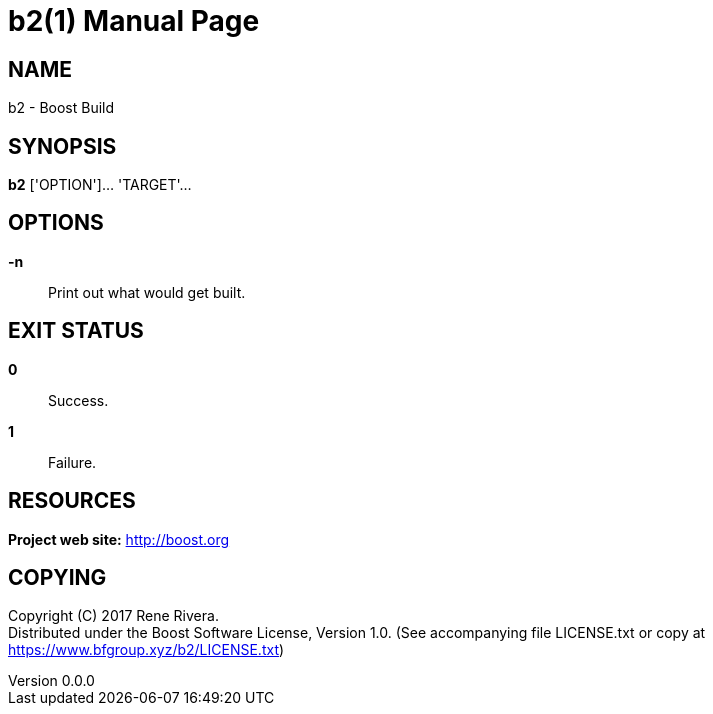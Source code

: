 = b2(1)
Rene Rivera
v0.0.0
:doctype: manpage
:manmanual: B2
:mansource: B2
:man-linkstyle: pass:[blue R < >]

== NAME

b2 - Boost Build

== SYNOPSIS

*b2* ['OPTION']... 'TARGET'...

== OPTIONS

*-n*::
  Print out what would get built.

== EXIT STATUS

*0*::
  Success.

*1*::
  Failure.

== RESOURCES

*Project web site:* http://boost.org

== COPYING

Copyright \(C) 2017 {author}. +
Distributed under the Boost Software License, Version 1.0.
(See accompanying file LICENSE.txt or copy at https://www.bfgroup.xyz/b2/LICENSE.txt)